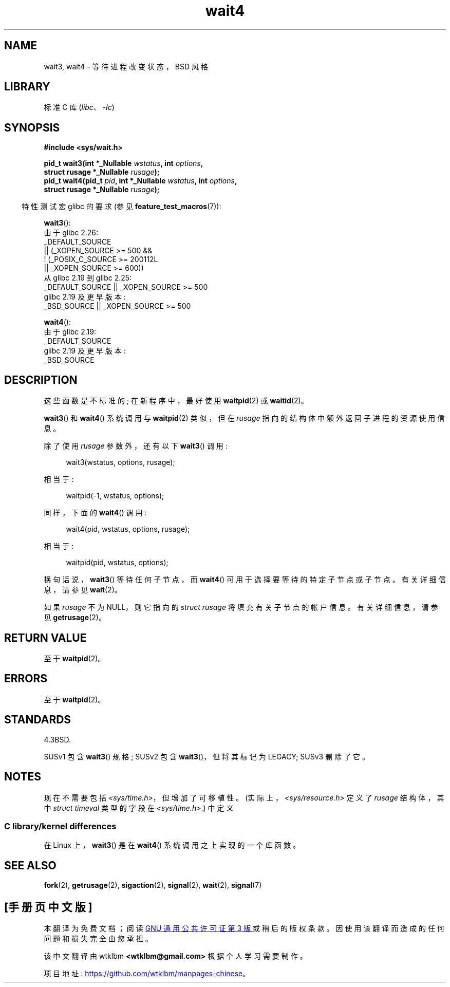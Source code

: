 .\" -*- coding: UTF-8 -*-
.\" Copyright (c) 1993 by Thomas Koenig (ig25@rz.uni-karlsruhe.de)
.\" and Copyright (c) 2004 by Michael Kerrisk <mtk.manpages@gmail.com>
.\"
.\" SPDX-License-Identifier: Linux-man-pages-copyleft
.\"
.\" Modified Sat Jul 24 13:32:44 1993 by Rik Faith (faith@cs.unc.edu)
.\" Modified Mon Jun 23 14:09:52 1997 by aeb - add EINTR.
.\" Modified Tue Jul  7 12:26:42 1998 by aeb - changed return value wait3
.\" Modified 2004-11-11, Michael Kerrisk <mtk.manpages@gmail.com>
.\"	Rewrote much of this page, and removed much duplicated text,
.\"		replacing with pointers to wait.2
.\"
.\"*******************************************************************
.\"
.\" This file was generated with po4a. Translate the source file.
.\"
.\"*******************************************************************
.TH wait4 2 2023\-02\-05 "Linux man\-pages 6.03" 
.SH NAME
wait3, wait4 \- 等待进程改变状态，BSD 风格
.SH LIBRARY
标准 C 库 (\fIlibc\fP、\fI\-lc\fP)
.SH SYNOPSIS
.nf
\fB#include <sys/wait.h>\fP
.PP
\fBpid_t wait3(int *_Nullable \fP\fIwstatus\fP\fB, int \fP\fIoptions\fP\fB,\fP
\fB            struct rusage *_Nullable \fP\fIrusage\fP\fB);\fP
\fBpid_t wait4(pid_t \fP\fIpid\fP\fB, int *_Nullable \fP\fIwstatus\fP\fB, int \fP\fIoptions\fP\fB,\fP
\fB            struct rusage *_Nullable \fP\fIrusage\fP\fB);\fP
.fi
.PP
.RS -4
特性测试宏 glibc 的要求 (参见 \fBfeature_test_macros\fP(7)):
.RE
.PP
\fBwait3\fP():
.nf
.\"          || _XOPEN_SOURCE && _XOPEN_SOURCE_EXTENDED
    由于 glibc 2.26:
        _DEFAULT_SOURCE
            || (_XOPEN_SOURCE >= 500 &&
                ! (_POSIX_C_SOURCE >= 200112L
                   || _XOPEN_SOURCE >= 600))
    从 glibc 2.19 到 glibc 2.25:
        _DEFAULT_SOURCE || _XOPEN_SOURCE >= 500
    glibc 2.19 及更早版本:
        _BSD_SOURCE || _XOPEN_SOURCE >= 500
.fi
.PP
\fBwait4\fP():
.nf
    由于 glibc 2.19:
        _DEFAULT_SOURCE
    glibc 2.19 及更早版本:
        _BSD_SOURCE
.fi
.SH DESCRIPTION
这些函数是不标准的; 在新程序中，最好使用 \fBwaitpid\fP(2) 或 \fBwaitid\fP(2)。
.PP
\fBwait3\fP() 和 \fBwait4\fP() 系统调用与 \fBwaitpid\fP(2) 类似，但在 \fIrusage\fP
指向的结构体中额外返回子进程的资源使用信息。
.PP
除了使用 \fIrusage\fP 参数外，还有以下 \fBwait3\fP() 调用:
.PP
.in +4n
.EX
wait3(wstatus, options, rusage);
.EE
.in
.PP
相当于:
.PP
.in +4n
.EX
waitpid(\-1, wstatus, options);
.EE
.in
.PP
同样，下面的 \fBwait4\fP() 调用:
.PP
.in +4n
.EX
wait4(pid, wstatus, options, rusage);
.EE
.in
.PP
相当于:
.PP
.in +4n
.EX
waitpid(pid, wstatus, options);
.EE
.in
.PP
换句话说，\fBwait3\fP() 等待任何子节点，而 \fBwait4\fP() 可用于选择要等待的特定子节点或子节点。 有关详细信息，请参见
\fBwait\fP(2)。
.PP
如果 \fIrusage\fP 不为 NULL，则它指向的 \fIstruct rusage\fP 将填充有关子节点的帐户信息。 有关详细信息，请参见
\fBgetrusage\fP(2)。
.SH "RETURN VALUE"
至于 \fBwaitpid\fP(2)。
.SH ERRORS
至于 \fBwaitpid\fP(2)。
.SH STANDARDS
4.3BSD.
.PP
SUSv1 包含 \fBwait3\fP() 规格; SUSv2 包含 \fBwait3\fP()，但将其标记为 LEGACY; SUSv3 删除了它。
.SH NOTES
现在不需要包括 \fI<sys/time.h>\fP，但增加了可移植性。 (实际上，\fI<sys/resource.h>\fP
定义了 \fIrusage\fP 结构体，其中 \fIstruct timeval\fP 类型的字段在 \fI<sys/time.h>\fP.) 中定义
.SS "C library/kernel differences"
在 Linux 上，\fBwait3\fP() 是在 \fBwait4\fP() 系统调用之上实现的一个库函数。
.SH "SEE ALSO"
\fBfork\fP(2), \fBgetrusage\fP(2), \fBsigaction\fP(2), \fBsignal\fP(2), \fBwait\fP(2),
\fBsignal\fP(7)
.PP
.SH [手册页中文版]
.PP
本翻译为免费文档；阅读
.UR https://www.gnu.org/licenses/gpl-3.0.html
GNU 通用公共许可证第 3 版
.UE
或稍后的版权条款。因使用该翻译而造成的任何问题和损失完全由您承担。
.PP
该中文翻译由 wtklbm
.B <wtklbm@gmail.com>
根据个人学习需要制作。
.PP
项目地址:
.UR \fBhttps://github.com/wtklbm/manpages-chinese\fR
.ME 。
